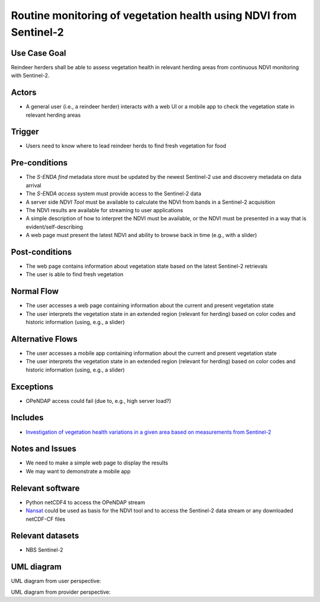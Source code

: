 Routine monitoring of vegetation health using NDVI from Sentinel-2
"""""""""""""""""""""""""""""""""""""""""""""""""""""""""""""""""""

Use Case Goal
=============

.. Required

   Brief description of the reason for and outcome of this Use Case, or a high-level description of
   the sequence of actions and the outcome of executing the Use Case.

Reindeer herders shall be able to assess vegetation health in relevant herding areas from continuous
NDVI monitoring with Sentinel-2.

Actors
======

.. Required

   An actor is a person or other entity, external to the system being specified, who interacts with
   the system (includes the actor that will be initiating this Use Case and any other actors who
   will participate in completing the Use Case). Different actors often correspond to different user
   classes, or roles, identified from the customer community that will use the product.

* A general user (i.e., a reindeer herder) interacts with a web UI or a mobile app to check the vegetation state in relevant herding areas 

Trigger
=======

.. Event that initiates the Use Case (an external business event, a system event, or the first step
   in the normal flow.

* Users need to know where to lead reindeer herds to find fresh vegetation for food

Pre-conditions
==============

.. Activities that must take place, or any conditions that must be true, before the Use Case can be
   started.

* The *S-ENDA find* metadata store must be updated by the newest Sentinel-2 use and discovery metadata
  on data arrival
* The *S-ENDA access* system must provide access to the Sentinel-2 data
* A server side *NDVI Tool* must be available to calculate the NDVI from bands in a Sentinel-2 acquisition
* The NDVI results are available for streaming to user applications
* A simple description of how to interpret the NDVI must be available, or the NDVI must be presented
  in a way that is evident/self-describing
* A web page must present the latest NDVI and ability to browse back in time (e.g., with a slider)

Post-conditions
===============

.. The state of the system at the conclusion of the Use Case execution.

* The web page contains information about vegetation state based on the latest Sentinel-2 retrievals
* The user is able to find fresh vegetation

Normal Flow
===========

.. Detailed description of the user actions and system responses that will take place during
   execution of the Use Case under normal, expected conditions. This dialog sequence will ultimately
   lead to accomplishing the goal stated in the Use Case name and description.

* The user accesses a web page containing information about the current and present vegetation state
* The user interprets the vegetation state in an extended region (relevant for herding) based on color codes and historic information (using, e.g., a slider)

Alternative Flows
=================

.. Other, legitimate usage scenarios that can take place within this Use Case.

* The user accesses a mobile app containing information about the current and present vegetation state
* The user interprets the vegetation state in an extended region (relevant for herding) based on color codes and historic information (using, e.g., a slider)

Exceptions
==========

.. Anticipated error conditions that could occur during execution of the Use Case, and how the
   system is to respond to those conditions, or the Use Case execution fails for some reason.

* OPeNDAP access could fail (due to, e.g., high server load?)

Includes
========

.. Other Use Cases that are included (“called”) by this Use Case (common functionality appearing in
   multiple Use Cases can be described in a separate Use Case included by the ones that need that
   common functionality).

* `Investigation of vegetation health variations in a given area based on measurements from Sentinel-2 <ndvi_use_case_investigate>`_

Notes and Issues
================

.. Additional comments about this Use Case and any remaining open issues that must be resolved. (It
   is useful to Identify who will resolve each such issue and by what date.)

* We need to make a simple web page to display the results
* We may want to demonstrate a mobile app

Relevant software
=================

* Python netCDF4 to access the OPeNDAP stream
* `Nansat <https://github.com/nansencenter/nansat>`_ could be used as basis for the NDVI tool and to
  access the Sentinel-2 data stream or any downloaded netCDF-CF files

Relevant datasets
=================

* NBS Sentinel-2

UML diagram
===========

.. UML diagram, example;

UML diagram from user perspective:

.. uml::

   @startuml
   !includeurl https://raw.githubusercontent.com/RicardoNiepel/C4-PlantUML/release/1-0/C4_Context.puml

   LAYOUT_LEFT_RIGHT

   Boundary(users, "Users") {
      Person(general_user, "General user")
   }

   System_Boundary(portals, "Portals") {
      System_Ext(ndvi_web_app, "NDVI web app")
      System_Ext(ndvi_mobile_app, "NDVI mobile app")
   }

   System(senda_central, "S-ENDA Central")

   Rel(general_user, portals, "Zooms into region of interest", "Web UI / Mobile app")
   Rel(portals, senda_central, "Listens for new NDVI datasets", "CloudEvents")
   Rel(portals, senda_central, "Accesses NDVI data", "WMS")
   Rel(portals, senda_central, "Sends user feedback to provider", "Rest")

   @enduml

UML diagram from provider perspective:

.. uml::

   @startuml
   !includeurl https://raw.githubusercontent.com/RicardoNiepel/C4-PlantUML/release/1-0/C4_Context.puml

   LAYOUT_LEFT_RIGHT

   Boundary(providers, "Providers") {
      System_Ext(ndvi_tool, "NDVI Tool")
   }

   System(senda_find, "(Instance of) S-ENDA Find")

   Rel(senda_find, providers, "Sends usage statistics to provider", "Rest")
   Rel(senda_find, providers, "Sends (meta)data validation and search statistics to provider", "Rest")
   Rel(senda_find, providers, "Sends user feedback to provider", "Rest")
   Rel(providers, senda_find, "Registers NDVI dataset", "API")

   @enduml

